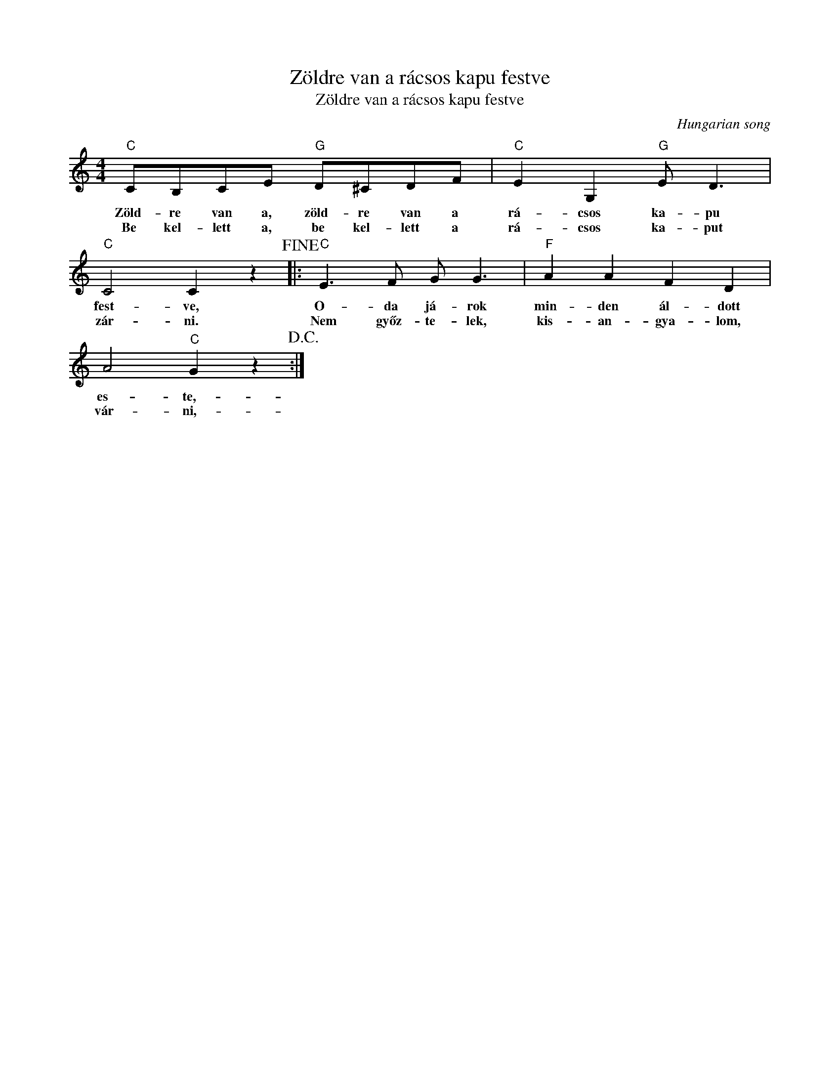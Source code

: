 X:1
T:Zöldre van a rácsos kapu festve
T:Zöldre van a rácsos kapu festve 
C:Hungarian song
Z:Public Domain
L:1/8
M:4/4
K:C
V:1 treble 
%%MIDI program 0
V:1
"C" CB,CE"G" D^CDF |"C" E2 G,2"G" E D3 |"C" C4 C2 z2!fine! |:"C" E3 F G G3 |"F" A2 A2 F2 D2 | %5
w: Zöld- re van a, zöld- re van a|rá- csos ka- pu|fest- ve,|O- da já- rok|min- den ál- dott|
w: Be kel- lett a, be kel- lett a|rá- csos ka- put|zár- ni.|Nem győz- te- lek,|kis- an- gya- lom,|
 A4"C" G2 z2!D.C.! :| %6
w: es- te,-|
w: vár- ni,-|

